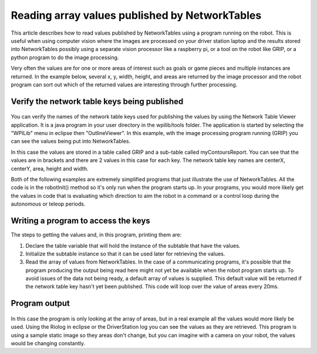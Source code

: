 Reading array values published by NetworkTables
===============================================
This article describes how to read values published by NetworkTables using a program running on the robot. This is useful when
using computer vision where the images are processed on your driver station laptop and the results stored into NetworkTables
possibly using a separate vision processor like a raspberry pi, or a tool on the robot like GRIP, or a python program to do the
image processing.

Very often the values are for one or more areas of interest such as goals or game pieces and multiple instances are returned. In
the example below, several x, y, width, height, and areas are returned by the image processor and the robot program can sort out
which of the returned values are interesting through further processing.

Verify the network table keys being published
---------------------------------------------
.. figure:: images/reading-array-values-published-by-networktables/verify-the-network-table-keys-being-published.png

You can verify the names of the network table keys used for publishing the values by using the Network Table Viewer application.
It is a java program in your user directory in the wpilib/tools folder. The application is started by selecting the "WPILib" menu
in eclipse then "OutlineViewer". In this example, wth the image processing program running (GRIP) you can see the values being put
into NetworkTables.

In this case the values are stored in a table called GRIP and a sub-table called myContoursReport. You can see that the values are
in brackets and there are 2 values in this case for each key. The network table key names are centerX, centerY, area, height and
width.

Both of the following examples are extremely simplified programs that just illustrate the use of NetworkTables. All the code is in
the robotInit() method so it's only run when the program starts up. In your programs, you would more likely get the values in code
that is evaluating which direction to aim the robot in a command or a control loop during the autonomous or teleop periods.

Writing a program to access the keys
-----------------------------------------
.. tabs::

   .. code-tab:: java

      NetworkTable table;
      double[] areas;
      double[] defaultValue = new double[0];

      @Override
      public void robotInit() {
        table = NetworkTableInstance.getDefault().getTable("GRIP/mycontoursReport");
      }

      @Override
      public void teleopPeriodic() {
          double[] areas = table.getEntry("area").getDoubleArray(defaultValue);

          System.out.print("areas: " );

          for (double area : areas) {
            System.out.print(area + " ");
          }

          System.out.println();
      }

   .. code-tab:: cpp

      std::shared_ptr<NetworkTable> table;

      void Robot::RobotInit()
      {
        table = NetworkTable::GetTable("GRIP/myContoursReport");
      }

      void Robot::TeleopPeriodic() {
        std::cout << "Areas: ";

        std::vector<double> arr = table->GetEntry("area").GetDoubleArray(std::vector<double>());

        for (double val : arr) std::cout << val << " ";

        std::cout << std::endl;
      }

The steps to getting the values and, in this program, printing them are:

1.  Declare the table variable that will hold the instance of the subtable that have the values.
2.  Initialize the subtable instance so that it can be used later for retrieving the values.
3.  Read the array of values from NetworkTables. In the case of a communicating programs, it's possible that the program producing
    the output being read here might not yet be available when the robot program starts up. To avoid issues of the data not being
    ready, a default array of values is supplied. This default value will be returned if the network table key hasn't yet been
    published. This code will loop over the value of areas every 20ms.

Program output
--------------
.. figure:: images/reading-array-values-published-by-networktables/program-output.png

In this case the program is only looking at the array of areas, but in a real example all the values would more likely be used.
Using the Riolog in eclipse or the DriverStation log you can see the values as they are retrieved. This program is using a sample
static image so they areas don't change, but you can imagine with a camera on your robot, the values would be changing constantly.
